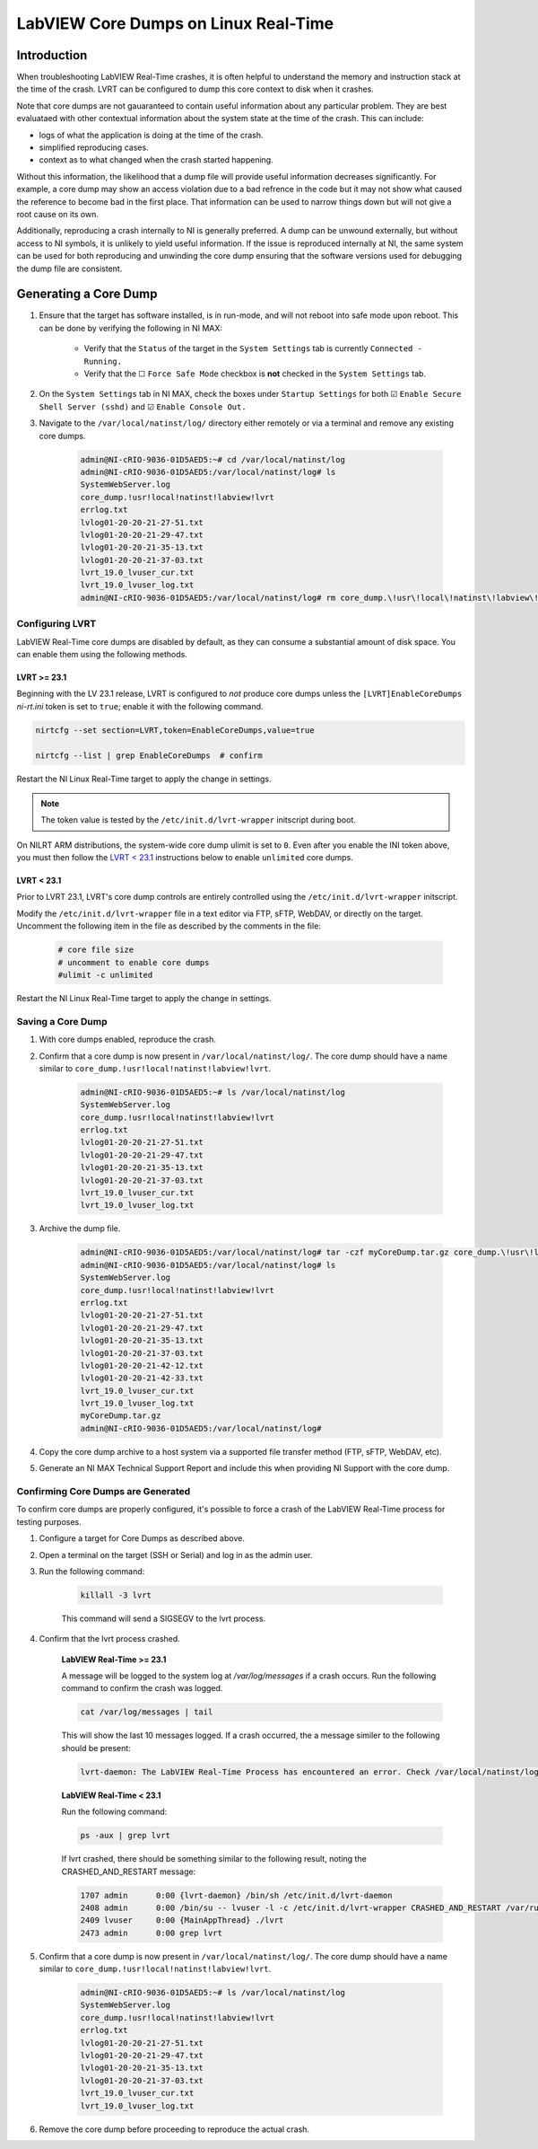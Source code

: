 =====================================
LabVIEW Core Dumps on Linux Real-Time 
=====================================

Introduction
============

When troubleshooting LabVIEW Real-Time crashes, it is often helpful to understand the memory and instruction stack at the time of the crash. LVRT can be configured to dump this core context to disk when it crashes.

Note that core dumps are not gauaranteed to contain useful information about any particular problem. They are best evaluataed with other contextual information about the system state at the time of the crash. This can include:

- logs of what the application is doing at the time of the crash.
- simplified reproducing cases.
- context as to what changed when the crash started happening.

Without this information, the likelihood that a dump file will provide useful information decreases significantly. For example, a core dump may show an access violation due to a bad refrence in the code but it may not show what caused the reference to become bad in the first place. That information can be used to narrow things down but will not give a root cause on its own.

Additionally, reproducing a crash internally to NI is generally preferred. A dump can be unwound externally, but without access to NI symbols, it is unlikely to yield useful information. If the issue is reproduced internally at NI, the same system can be used for both reproducing and unwinding the core dump ensuring that the software versions used for debugging the dump file are consistent.


Generating a Core Dump
========================

#. Ensure that the target has software installed, is in run-mode, and will not reboot into safe mode upon reboot. This can be done by verifying the following in NI MAX:

	-  Verify that the ``Status`` of the target in the ``System Settings`` tab is currently ``Connected - Running.``
	-  Verify that the ☐ ``Force Safe Mode`` checkbox is **not** checked in the ``System Settings`` tab.

#. On the ``System Settings`` tab in NI MAX, check the boxes under ``Startup Settings`` for both ☑ ``Enable Secure Shell Server (sshd)`` and ☑ ``Enable Console Out.``

#. Navigate to the ``/var/local/natinst/log/`` directory either remotely or via a terminal and remove any existing core dumps.

	.. code:: bash

		admin@NI-cRIO-9036-01D5AED5:~# cd /var/local/natinst/log
		admin@NI-cRIO-9036-01D5AED5:/var/local/natinst/log# ls
		SystemWebServer.log
		core_dump.!usr!local!natinst!labview!lvrt
		errlog.txt
		lvlog01-20-20-21-27-51.txt
		lvlog01-20-20-21-29-47.txt
		lvlog01-20-20-21-35-13.txt
		lvlog01-20-20-21-37-03.txt
		lvrt_19.0_lvuser_cur.txt
		lvrt_19.0_lvuser_log.txt
		admin@NI-cRIO-9036-01D5AED5:/var/local/natinst/log# rm core_dump.\!usr\!local\!natinst\!labview\!lvrt


Configuring LVRT
----------------

LabVIEW Real-Time core dumps are disabled by default, as they can consume a substantial amount of disk space. You can enable them using the following methods.


LVRT >= 23.1
************

Beginning with the LV 23.1 release, LVRT is configured to *not* produce core dumps unless the ``[LVRT]EnableCoreDumps`` `ni-rt.ini` token is set to ``true``; enable it with the following command.

.. code:: bash

	nirtcfg --set section=LVRT,token=EnableCoreDumps,value=true

	nirtcfg --list | grep EnableCoreDumps  # confirm

Restart the NI Linux Real-Time target to apply the change in settings.

.. note:: The token value is tested by the ``/etc/init.d/lvrt-wrapper`` initscript during boot.

On NILRT ARM distributions, the system-wide core dump ulimit is set to ``0``. Even after you enable the INI token above, you must then follow the `LVRT < 23.1`_ instructions below to enable ``unlimited`` core dumps.


LVRT < 23.1
***********

Prior to LVRT 23.1, LVRT's core dump controls are entirely controlled using the ``/etc/init.d/lvrt-wrapper`` initscript.
	
Modify the ``/etc/init.d/lvrt-wrapper`` file in a text editor via FTP, sFTP, WebDAV, or directly on the target. Uncomment the following item in the file as described by the comments in the file:

	.. code:: bash

		# core file size
		# uncomment to enable core dumps
		#ulimit -c unlimited

Restart the NI Linux Real-Time target to apply the change in settings.


Saving a Core Dump
--------------------

#. With core dumps enabled, reproduce the crash.

#. Confirm that a core dump is now present in ``/var/local/natinst/log/``. The core dump should have a name similar to ``core_dump.!usr!local!natinst!labview!lvrt``.

	.. code:: bash

		admin@NI-cRIO-9036-01D5AED5:~# ls /var/local/natinst/log
		SystemWebServer.log
		core_dump.!usr!local!natinst!labview!lvrt
		errlog.txt
		lvlog01-20-20-21-27-51.txt
		lvlog01-20-20-21-29-47.txt
		lvlog01-20-20-21-35-13.txt
		lvlog01-20-20-21-37-03.txt
		lvrt_19.0_lvuser_cur.txt
		lvrt_19.0_lvuser_log.txt

#. Archive the dump file.

	.. code:: bash

		admin@NI-cRIO-9036-01D5AED5:/var/local/natinst/log# tar -czf myCoreDump.tar.gz core_dump.\!usr\!local\!natinst\!labview\!lvrt
		admin@NI-cRIO-9036-01D5AED5:/var/local/natinst/log# ls
		SystemWebServer.log
		core_dump.!usr!local!natinst!labview!lvrt
		errlog.txt
		lvlog01-20-20-21-27-51.txt
		lvlog01-20-20-21-29-47.txt
		lvlog01-20-20-21-35-13.txt
		lvlog01-20-20-21-37-03.txt
		lvlog01-20-20-21-42-12.txt
		lvlog01-20-20-21-42-33.txt
		lvrt_19.0_lvuser_cur.txt
		lvrt_19.0_lvuser_log.txt
		myCoreDump.tar.gz
		admin@NI-cRIO-9036-01D5AED5:/var/local/natinst/log#

#. Copy the core dump archive to a host system via a supported file transfer method (FTP, sFTP, WebDAV, etc).
#. Generate an NI MAX Technical Support Report and include this when providing NI Support with the core dump.


Confirming Core Dumps are Generated
-----------------------------------

To confirm core dumps are properly configured, it's possible to force a crash of the LabVIEW Real-Time process for testing purposes.

#. Configure a target for Core Dumps as described above.

#. Open a terminal on the target (SSH or Serial) and log in as the admin user.

#. Run the following command:

	.. code:: bash

		killall -3 lvrt

	This command will send a SIGSEGV to the lvrt process.

#. Confirm that the lvrt process crashed.

	**LabVIEW Real-Time >= 23.1**

	A message will be logged to the system log at `/var/log/messages` if a crash occurs.
	Run the following command to confirm the crash was logged.

	.. code:: bash

		cat /var/log/messages | tail

	This will show the last 10 messages logged.
	If a crash occurred, the a message similer to the following should be present:

	.. code:: bash

		lvrt-daemon: The LabVIEW Real-Time Process has encountered an error. Check /var/local/natinst/log for error logs.

	**LabVIEW Real-Time < 23.1**

	Run the following command:

	.. code:: bash

		ps -aux | grep lvrt

	If lvrt crashed, there should be something similar to the following result, noting the CRASHED_AND_RESTART message:

	.. code:: bash

		1707 admin      0:00 {lvrt-daemon} /bin/sh /etc/init.d/lvrt-daemon
		2408 admin      0:00 /bin/su -- lvuser -l -c /etc/init.d/lvrt-wrapper CRASHED_AND_RESTART /var/run/lvrt_wrapper.pid false
		2409 lvuser     0:00 {MainAppThread} ./lvrt
		2473 admin      0:00 grep lvrt

#. Confirm that a core dump is now present in ``/var/local/natinst/log/``. The core dump should have a name similar to ``core_dump.!usr!local!natinst!labview!lvrt``.

	.. code:: bash

		admin@NI-cRIO-9036-01D5AED5:~# ls /var/local/natinst/log
		SystemWebServer.log
		core_dump.!usr!local!natinst!labview!lvrt
		errlog.txt
		lvlog01-20-20-21-27-51.txt
		lvlog01-20-20-21-29-47.txt
		lvlog01-20-20-21-35-13.txt
		lvlog01-20-20-21-37-03.txt
		lvrt_19.0_lvuser_cur.txt
		lvrt_19.0_lvuser_log.txt

#. Remove the core dump before proceeding to reproduce the actual crash.
